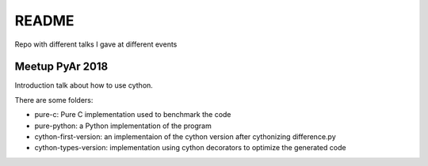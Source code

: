 README
++++++

Repo with different talks I gave at different events


Meetup PyAr 2018
----------------

Introduction talk about how to use cython.

There are some folders:

- pure-c: Pure C implementation used to benchmark the code
- pure-python: a Python implementation of the program
- cython-first-version: an implementaion of the cython version after
  cythonizing difference.py
- cython-types-version: implementation using cython decorators to
  optimize the generated code
